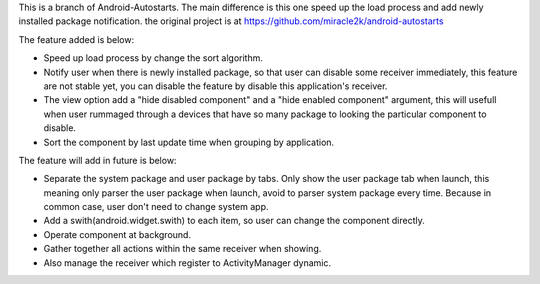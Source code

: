 This is a branch of Android-Autostarts.
The main difference is this one speed up the load process and add newly installed package notification. the original project is at 
https://github.com/miracle2k/android-autostarts

The feature added is below:

* Speed up load process by change the sort algorithm.
* Notify user when there is newly installed package, so that user can disable some receiver immediately, this feature are not stable yet, you can disable the feature by disable this application's receiver.
* The view option add a "hide disabled component" and a "hide enabled component" argument, this will usefull when user rummaged through a devices that have so many package to looking the particular component to disable.
* Sort the component by last update time when grouping by application.

The feature will add in future is below: 

* Separate the system package and user package by tabs. Only show the user package tab when launch, this meaning only parser the user package when launch, avoid to parser system package every time. Because in common case, user don't need to change system app.
* Add a swith(android.widget.swith) to each item, so user can change the component directly.
* Operate component at background.
* Gather together all actions within the same receiver when showing.
* Also manage the receiver which register to ActivityManager dynamic.
